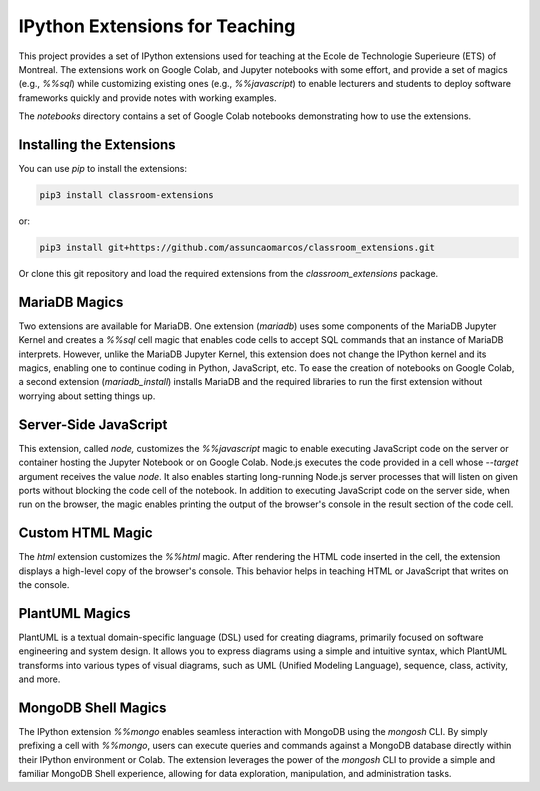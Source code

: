 IPython Extensions for Teaching
===============================

This project provides a set of IPython extensions used for teaching at the
Ecole de Technologie Superieure (ETS) of Montreal. The extensions work on
Google Colab, and Jupyter notebooks with some effort, and provide a set of
magics (e.g., `%%sql`) while customizing existing ones (e.g., `%%javascript`)
to enable lecturers and students to deploy software frameworks quickly and
provide notes with working examples.

The `notebooks` directory contains a set of Google Colab notebooks demonstrating
how to use the extensions.

Installing the Extensions
-------------------------

You can use `pip` to install the extensions:

.. code-block::

    pip3 install classroom-extensions

or:

.. code-block::

    pip3 install git+https://github.com/assuncaomarcos/classroom_extensions.git

Or clone this git repository and load the required extensions from the `classroom_extensions` package.

MariaDB Magics
--------------

Two extensions are available for MariaDB. One extension (`mariadb`) uses some
components of the MariaDB Jupyter Kernel and creates a `%%sql` cell magic that enables
code cells to accept SQL commands that an instance of MariaDB interprets. However,
unlike the MariaDB Jupyter Kernel, this extension does not change the IPython kernel
and its magics, enabling one to continue coding in Python, JavaScript, etc. To ease the
creation of notebooks on Google Colab, a second extension (`mariadb_install`) installs
MariaDB and the required libraries to run the first extension without worrying
about setting things up.

Server-Side JavaScript
----------------------

This extension, called `node,` customizes the `%%javascript` magic to enable
executing JavaScript code on the server or container hosting the Jupyter Notebook or
on Google Colab. Node.js executes the code provided in a cell whose `--target` argument
receives the value `node`. It also enables starting long-running Node.js server
processes that will listen on given ports without blocking the code cell of
the notebook. In addition to executing JavaScript code on the server side, when run
on the browser, the magic enables printing the output of the browser's console in
the result section of the code cell.

Custom HTML Magic
-----------------

The `html` extension customizes the `%%html` magic. After rendering the HTML
code inserted in the cell, the extension displays a high-level copy of the
browser's console. This behavior helps in teaching HTML or JavaScript that writes
on the console.

PlantUML Magics
---------------

PlantUML is a textual domain-specific language (DSL) used for creating diagrams,
primarily focused on software engineering and system design. It allows you to
express diagrams using a simple and intuitive syntax, which PlantUML transforms into
various types of visual diagrams, such as UML (Unified Modeling Language), sequence,
class, activity, and more.

MongoDB Shell Magics
--------------------

The IPython extension `%%mongo` enables seamless interaction with MongoDB using
the `mongosh` CLI. By simply prefixing a cell with `%%mongo`, users can execute queries
and commands against a MongoDB database directly within their IPython environment
or Colab. The extension leverages the power of the `mongosh` CLI to provide a simple
and familiar MongoDB Shell experience, allowing for data exploration, manipulation,
and administration tasks.
